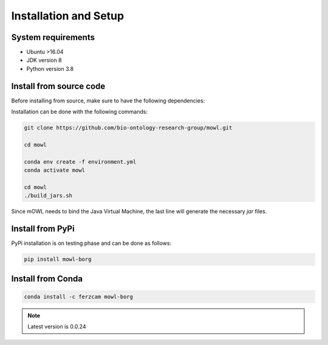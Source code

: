 Installation and Setup
===================================

System requirements
-------------------

- Ubuntu >16.04
- JDK version 8
- Python version 3.8

Install from source code
--------------------------

Before installing from source, make sure to have the following dependencies:

  
Installation can be done with the following commands:

.. code:: bash
	  
   git clone https://github.com/bio-ontology-research-group/mowl.git
   
   cd mowl

   conda env create -f environment.yml
   conda activate mowl

   cd mowl
   ./build_jars.sh

Since mOWL needs to bind the Java Virtual Machine, the last line will generate the necessary `jar` files.



Install from PyPi
------------------------------

PyPi installation is on testing phase and can be done as follows:

.. code:: bash
	  
   pip install mowl-borg


Install from Conda
------------------------------


.. code:: bash

   conda install -c ferzcam mowl-borg


.. note::

   Latest version is 0.0.24
